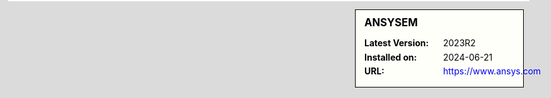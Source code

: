.. sidebar:: ANSYSEM

   :Latest Version: 2023R2
   :Installed on: 2024-06-21
   :URL: https://www.ansys.com
